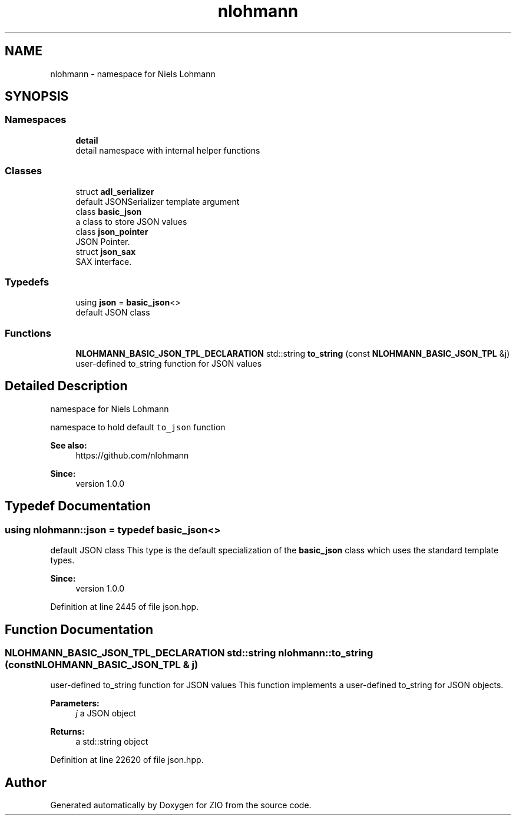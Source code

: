 .TH "nlohmann" 3 "Fri Jan 3 2020" "ZIO" \" -*- nroff -*-
.ad l
.nh
.SH NAME
nlohmann \- namespace for Niels Lohmann  

.SH SYNOPSIS
.br
.PP
.SS "Namespaces"

.in +1c
.ti -1c
.RI " \fBdetail\fP"
.br
.RI "detail namespace with internal helper functions "
.in -1c
.SS "Classes"

.in +1c
.ti -1c
.RI "struct \fBadl_serializer\fP"
.br
.RI "default JSONSerializer template argument "
.ti -1c
.RI "class \fBbasic_json\fP"
.br
.RI "a class to store JSON values "
.ti -1c
.RI "class \fBjson_pointer\fP"
.br
.RI "JSON Pointer\&. "
.ti -1c
.RI "struct \fBjson_sax\fP"
.br
.RI "SAX interface\&. "
.in -1c
.SS "Typedefs"

.in +1c
.ti -1c
.RI "using \fBjson\fP = \fBbasic_json\fP<>"
.br
.RI "default JSON class "
.in -1c
.SS "Functions"

.in +1c
.ti -1c
.RI "\fBNLOHMANN_BASIC_JSON_TPL_DECLARATION\fP std::string \fBto_string\fP (const \fBNLOHMANN_BASIC_JSON_TPL\fP &j)"
.br
.RI "user-defined to_string function for JSON values "
.in -1c
.SH "Detailed Description"
.PP 
namespace for Niels Lohmann 

namespace to hold default \fCto_json\fP function
.PP
\fBSee also:\fP
.RS 4
https://github.com/nlohmann 
.RE
.PP
\fBSince:\fP
.RS 4
version 1\&.0\&.0 
.RE
.PP

.SH "Typedef Documentation"
.PP 
.SS "using \fBnlohmann::json\fP = typedef \fBbasic_json\fP<>"

.PP
default JSON class This type is the default specialization of the \fBbasic_json\fP class which uses the standard template types\&.
.PP
\fBSince:\fP
.RS 4
version 1\&.0\&.0 
.RE
.PP

.PP
Definition at line 2445 of file json\&.hpp\&.
.SH "Function Documentation"
.PP 
.SS "\fBNLOHMANN_BASIC_JSON_TPL_DECLARATION\fP std::string nlohmann::to_string (const \fBNLOHMANN_BASIC_JSON_TPL\fP & j)"

.PP
user-defined to_string function for JSON values This function implements a user-defined to_string for JSON objects\&.
.PP
\fBParameters:\fP
.RS 4
\fIj\fP a JSON object 
.RE
.PP
\fBReturns:\fP
.RS 4
a std::string object 
.RE
.PP

.PP
Definition at line 22620 of file json\&.hpp\&.
.SH "Author"
.PP 
Generated automatically by Doxygen for ZIO from the source code\&.

